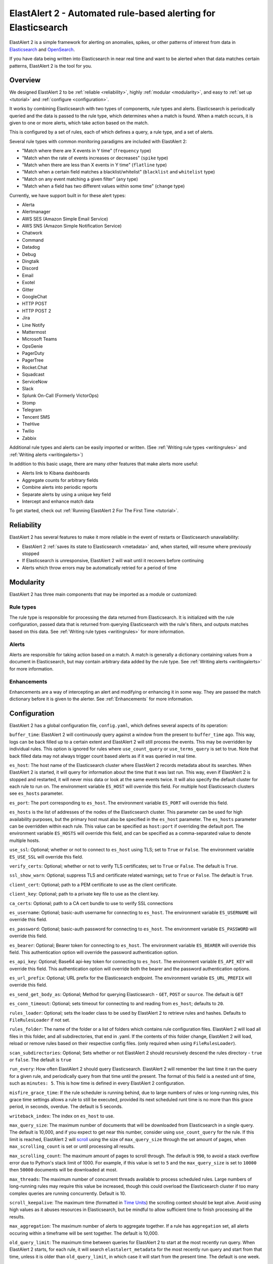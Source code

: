 ElastAlert 2 - Automated rule-based alerting for Elasticsearch
**************************************************************

ElastAlert 2 is a simple framework for alerting on anomalies, spikes, or other patterns of interest from data in `Elasticsearch <https://www.elastic.co/elasticsearch/>`_ and `OpenSearch <https://opensearch.org/>`_.

If you have data being written into Elasticsearch in near real time and want to be alerted when that data matches certain patterns, ElastAlert 2 is the tool for you.

Overview
========

We designed ElastAlert 2 to be :ref:`reliable <reliability>`, highly :ref:`modular <modularity>`, and easy to :ref:`set up <tutorial>` and :ref:`configure <configuration>`.

It works by combining Elasticsearch with two types of components, rule types and alerts.
Elasticsearch is periodically queried and the data is passed to the rule type, which determines when
a match is found. When a match occurs, it is given to one or more alerts, which take action based on the match.

This is configured by a set of rules, each of which defines a query, a rule type, and a set of alerts.

Several rule types with common monitoring paradigms are included with ElastAlert 2:

- "Match where there are X events in Y time" (``frequency`` type)
- "Match when the rate of events increases or decreases" (``spike`` type)
- "Match when there are less than X events in Y time" (``flatline`` type)
- "Match when a certain field matches a blacklist/whitelist" (``blacklist`` and ``whitelist`` type)
- "Match on any event matching a given filter" (``any`` type)
- "Match when a field has two different values within some time" (``change`` type)

Currently, we have support built in for these alert types:

- Alerta
- Alertmanager
- AWS SES (Amazon Simple Email Service)
- AWS SNS (Amazon Simple Notification Service)
- Chatwork
- Command
- Datadog
- Debug
- Dingtalk
- Discord
- Email
- Exotel
- Gitter
- GoogleChat
- HTTP POST
- HTTP POST 2
- Jira
- Line Notify
- Mattermost
- Microsoft Teams
- OpsGenie
- PagerDuty
- PagerTree
- Rocket.Chat
- Squadcast
- ServiceNow
- Slack
- Splunk On-Call (Formerly VictorOps)
- Stomp
- Telegram
- Tencent SMS
- TheHive
- Twilio
- Zabbix

Additional rule types and alerts can be easily imported or written. (See :ref:`Writing rule types <writingrules>` and :ref:`Writing alerts <writingalerts>`)

In addition to this basic usage, there are many other features that make alerts more useful:

- Alerts link to Kibana dashboards
- Aggregate counts for arbitrary fields
- Combine alerts into periodic reports
- Separate alerts by using a unique key field
- Intercept and enhance match data

To get started, check out :ref:`Running ElastAlert 2 For The First Time <tutorial>`.

.. _reliability:

Reliability
===========

ElastAlert 2 has several features to make it more reliable in the event of restarts or Elasticsearch unavailability:

- ElastAlert 2 :ref:`saves its state to Elasticsearch <metadata>` and, when started, will resume where previously stopped
- If Elasticsearch is unresponsive, ElastAlert 2 will wait until it recovers before continuing
- Alerts which throw errors may be automatically retried for a period of time

.. _modularity:

Modularity
==========

ElastAlert 2 has three main components that may be imported as a module or customized:

Rule types
----------

The rule type is responsible for processing the data returned from Elasticsearch. It is initialized with the rule configuration, passed data
that is returned from querying Elasticsearch with the rule's filters, and outputs matches based on this data. See :ref:`Writing rule types <writingrules>`
for more information.

Alerts
------

Alerts are responsible for taking action based on a match. A match is generally a dictionary containing values from a document in Elasticsearch,
but may contain arbitrary data added by the rule type. See :ref:`Writing alerts <writingalerts>` for more information.

Enhancements
------------

Enhancements are a way of intercepting an alert and modifying or enhancing it in some way. They are passed the match dictionary before it is given
to the alerter. See :ref:`Enhancements` for more information.

.. _configuration:

Configuration
=============

ElastAlert 2 has a global configuration file, ``config.yaml``, which defines several aspects of its operation:

``buffer_time``: ElastAlert 2 will continuously query against a window from the present to ``buffer_time`` ago.
This way, logs can be back filled up to a certain extent and ElastAlert 2 will still process the events. This
may be overridden by individual rules. This option is ignored for rules where ``use_count_query`` or ``use_terms_query``
is set to true. Note that back filled data may not always trigger count based alerts as if it was queried in real time.

``es_host``: The host name of the Elasticsearch cluster where ElastAlert 2 records metadata about its searches.
When ElastAlert 2 is started, it will query for information about the time that it was last run. This way,
even if ElastAlert 2 is stopped and restarted, it will never miss data or look at the same events twice. It will also specify the default cluster for each rule to run on.
The environment variable ``ES_HOST`` will override this field.
For multiple host Elasticsearch clusters see ``es_hosts`` parameter.

``es_port``: The port corresponding to ``es_host``. The environment variable ``ES_PORT`` will override this field.

``es_hosts`` is the list of addresses of the nodes of the Elasticsearch cluster. This
parameter can be used for high availability purposes, but the primary host must also
be specified in the ``es_host`` parameter. The ``es_hosts`` parameter can be overridden 
within each rule. This value can be specified as ``host:port`` if overriding the default port.
The environment variable ``ES_HOSTS`` will override this field, and can be specified as a comma-separated value to denote multiple hosts.

``use_ssl``: Optional; whether or not to connect to ``es_host`` using TLS; set to ``True`` or ``False``.
The environment variable ``ES_USE_SSL`` will override this field.

``verify_certs``: Optional; whether or not to verify TLS certificates; set to ``True`` or ``False``. The default is ``True``.

``ssl_show_warn``: Optional; suppress TLS and certificate related warnings; set to ``True`` or ``False``. The default is ``True``.

``client_cert``: Optional; path to a PEM certificate to use as the client certificate.

``client_key``: Optional; path to a private key file to use as the client key.

``ca_certs``: Optional; path to a CA cert bundle to use to verify SSL connections

``es_username``: Optional; basic-auth username for connecting to ``es_host``. The environment variable ``ES_USERNAME`` will override this field.

``es_password``: Optional; basic-auth password for connecting to ``es_host``. The environment variable ``ES_PASSWORD`` will override this field.

``es_bearer``: Optional; Bearer token for connecting to ``es_host``. The environment variable ``ES_BEARER`` will override this field. This authentication option will override the password authentication option.

``es_api_key``: Optional; Base64 api-key token for connecting to ``es_host``. The environment variable ``ES_API_KEY`` will override this field. This authentication option will override both the bearer and the password authentication options.

``es_url_prefix``: Optional; URL prefix for the Elasticsearch endpoint.  The environment variable ``ES_URL_PREFIX`` will override this field.

``es_send_get_body_as``: Optional; Method for querying Elasticsearch - ``GET``, ``POST`` or ``source``. The default is ``GET``

``es_conn_timeout``: Optional; sets timeout for connecting to and reading from ``es_host``; defaults to ``20``.

``rules_loader``: Optional; sets the loader class to be used by ElastAlert 2 to retrieve rules and hashes.
Defaults to ``FileRulesLoader`` if not set.

``rules_folder``: The name of the folder or a list of folders which contains rule configuration files. ElastAlert 2 will load all
files in this folder, and all subdirectories, that end in .yaml. If the contents of this folder change, ElastAlert 2 will load, reload
or remove rules based on their respective config files. (only required when using ``FileRulesLoader``).

``scan_subdirectories``: Optional; Sets whether or not ElastAlert 2 should recursively descend the rules directory - ``true`` or ``false``. The default is ``true``

``run_every``: How often ElastAlert 2 should query Elasticsearch. ElastAlert 2 will remember the last time
it ran the query for a given rule, and periodically query from that time until the present. The format of
this field is a nested unit of time, such as ``minutes: 5``. This is how time is defined in every ElastAlert 2
configuration.

``misfire_grace_time``: If the rule scheduler is running behind, due to large numbers of rules or long-running rules, this grace time settings allows a rule to still be executed, provided its next scheduled runt time is no more than this grace period, in seconds, overdue. The default is 5 seconds.

``writeback_index``: The index on ``es_host`` to use.

``max_query_size``: The maximum number of documents that will be downloaded from Elasticsearch in a single query. The
default is 10,000, and if you expect to get near this number, consider using ``use_count_query`` for the rule. If this
limit is reached, ElastAlert 2 will `scroll <https://www.elastic.co/guide/en/elasticsearch/reference/current/search-request-scroll.html>`_
using the size of ``max_query_size`` through the set amount of pages, when ``max_scrolling_count`` is set or until processing all results.

``max_scrolling_count``: The maximum amount of pages to scroll through. The default is ``990``, to avoid a stack overflow error due to Python's stack limit of 1000. For example, if this value is set to ``5`` and the ``max_query_size`` is set to ``10000`` then ``50000`` documents will be downloaded at most.

``max_threads``: The maximum number of concurrent threads available to process scheduled rules. Large numbers of long-running rules may require this value be increased, though this could overload the Elasticsearch cluster if too many complex queries are running concurrently. Default is 10.

``scroll_keepalive``: The maximum time (formatted in `Time Units <https://www.elastic.co/guide/en/elasticsearch/reference/current/common-options.html#time-units>`_) the scrolling context should be kept alive. Avoid using high values as it abuses resources in Elasticsearch, but be mindful to allow sufficient time to finish processing all the results.

``max_aggregation``: The maximum number of alerts to aggregate together. If a rule has ``aggregation`` set, all
alerts occuring within a timeframe will be sent together. The default is 10,000.

``old_query_limit``: The maximum time between queries for ElastAlert 2 to start at the most recently run query.
When ElastAlert 2 starts, for each rule, it will search ``elastalert_metadata`` for the most recently run query and start
from that time, unless it is older than ``old_query_limit``, in which case it will start from the present time. The default is one week.

``disable_rules_on_error``: If true, ElastAlert 2 will disable rules which throw uncaught (not EAException) exceptions. It
will upload a traceback message to ``elastalert_metadata`` and if ``notify_email`` is set, send an email notification. The
rule will no longer be run until either ElastAlert 2 restarts or the rule file has been modified. This defaults to True.

``show_disabled_rules``: If true, ElastAlert 2 show the disable rules' list when finishes the execution. This defaults to True.

``notify_email``: An email address, or list of email addresses, to which notification emails will be sent. Currently,
only an uncaught exception will send a notification email. The from address, SMTP host, and reply-to header can be set
using ``from_addr``, ``smtp_host``, and ``email_reply_to`` options, respectively. By default, no emails will be sent.

``from_addr``: The address to use as the from header in email notifications.
This value will be used for email alerts as well, unless overwritten in the rule config. The default value
is "ElastAlert".

``smtp_host``: The SMTP host used to send email notifications. This value will be used for email alerts as well,
unless overwritten in the rule config. The default is "localhost".

``email_reply_to``: This sets the Reply-To header in emails. The default is the recipient address.

``aws_region``: This makes ElastAlert 2 to sign HTTP requests when using Amazon OpenSearch Service. It'll use instance role keys to sign the requests.
The environment variable ``AWS_DEFAULT_REGION`` will override this field.

``profile``: AWS profile to use when signing requests to Amazon OpenSearch Service, if you don't want to use the instance role keys.
The environment variable ``AWS_DEFAULT_PROFILE`` will override this field.

``replace_dots_in_field_names``: If ``True``, ElastAlert 2 replaces any dots in field names with an underscore before writing documents to Elasticsearch.
The default value is ``False``. Elasticsearch 2.0 - 2.3 does not support dots in field names.

``string_multi_field_name``: If set, the suffix to use for the subfield for string multi-fields in Elasticsearch.
The default value is ``.raw`` for Elasticsearch 2 and ``.keyword`` for Elasticsearch 5.

``add_metadata_alert``: If set, alerts will include metadata described in rules (``category``, ``description``, ``owner`` and ``priority``); set to ``True`` or ``False``. The default is ``False``.

``skip_invalid``: If ``True``, skip invalid files instead of exiting.

``jinja_root_name``: When using a Jinja template, specify the name of the root field name in the template. The default is ``_data``.

``jinja_template_path``: When using a Jinja template, specify filesystem path to template, this overrides the default behaviour of using alert_text as the template.

``custom_pretty_ts_format``: This option provides a way to define custom format of timestamps printed in log messages and in alert messages.
If this option is not set, default timestamp format ('%Y-%m-%d %H:%M %Z') will be used. (Optional, string, default None)

Example usage and resulting formatted timestamps::

    (not set; default)                               -> '2021-08-16 21:38 JST'
    custom_pretty_ts_format: '%Y-%m-%d %H:%M %z'     -> '2021-08-16 21:38 +0900'
    custom_pretty_ts_format: '%Y-%m-%d %H:%M'        -> '2021-08-16 21:38'

Logging
-------

By default, ElastAlert 2 uses a simple basic logging configuration to print log messages to standard error.
You can change the log level to ``INFO`` messages by using the ``--verbose`` or ``--debug`` command line options.

If you need a more sophisticated logging configuration, you can provide a full logging configuration
in the config file. This way you can also configure logging to a file, to Logstash and
adjust the logging format.

For details, see the end of ``examples/config.yaml.example`` where you can find an example logging
configuration.
